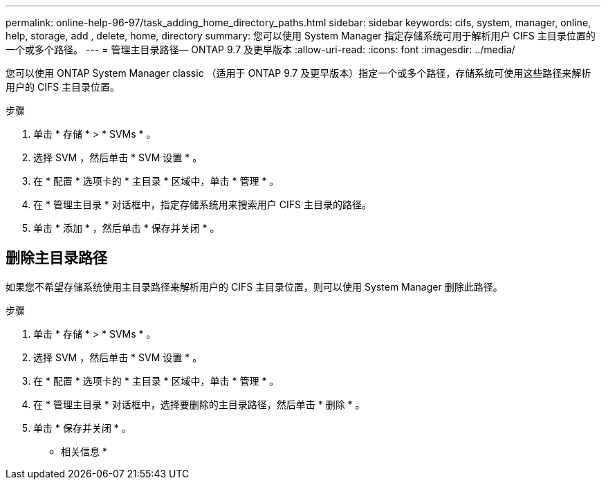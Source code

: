 ---
permalink: online-help-96-97/task_adding_home_directory_paths.html 
sidebar: sidebar 
keywords: cifs, system, manager, online, help, storage, add , delete, home, directory 
summary: 您可以使用 System Manager 指定存储系统可用于解析用户 CIFS 主目录位置的一个或多个路径。 
---
= 管理主目录路径— ONTAP 9.7 及更早版本
:allow-uri-read: 
:icons: font
:imagesdir: ../media/


[role="lead"]
您可以使用 ONTAP System Manager classic （适用于 ONTAP 9.7 及更早版本）指定一个或多个路径，存储系统可使用这些路径来解析用户的 CIFS 主目录位置。

.步骤
. 单击 * 存储 * > * SVMs * 。
. 选择 SVM ，然后单击 * SVM 设置 * 。
. 在 * 配置 * 选项卡的 * 主目录 * 区域中，单击 * 管理 * 。
. 在 * 管理主目录 * 对话框中，指定存储系统用来搜索用户 CIFS 主目录的路径。
. 单击 * 添加 * ，然后单击 * 保存并关闭 * 。




== 删除主目录路径

如果您不希望存储系统使用主目录路径来解析用户的 CIFS 主目录位置，则可以使用 System Manager 删除此路径。

.步骤
. 单击 * 存储 * > * SVMs * 。
. 选择 SVM ，然后单击 * SVM 设置 * 。
. 在 * 配置 * 选项卡的 * 主目录 * 区域中，单击 * 管理 * 。
. 在 * 管理主目录 * 对话框中，选择要删除的主目录路径，然后单击 * 删除 * 。
. 单击 * 保存并关闭 * 。


* 相关信息 *
